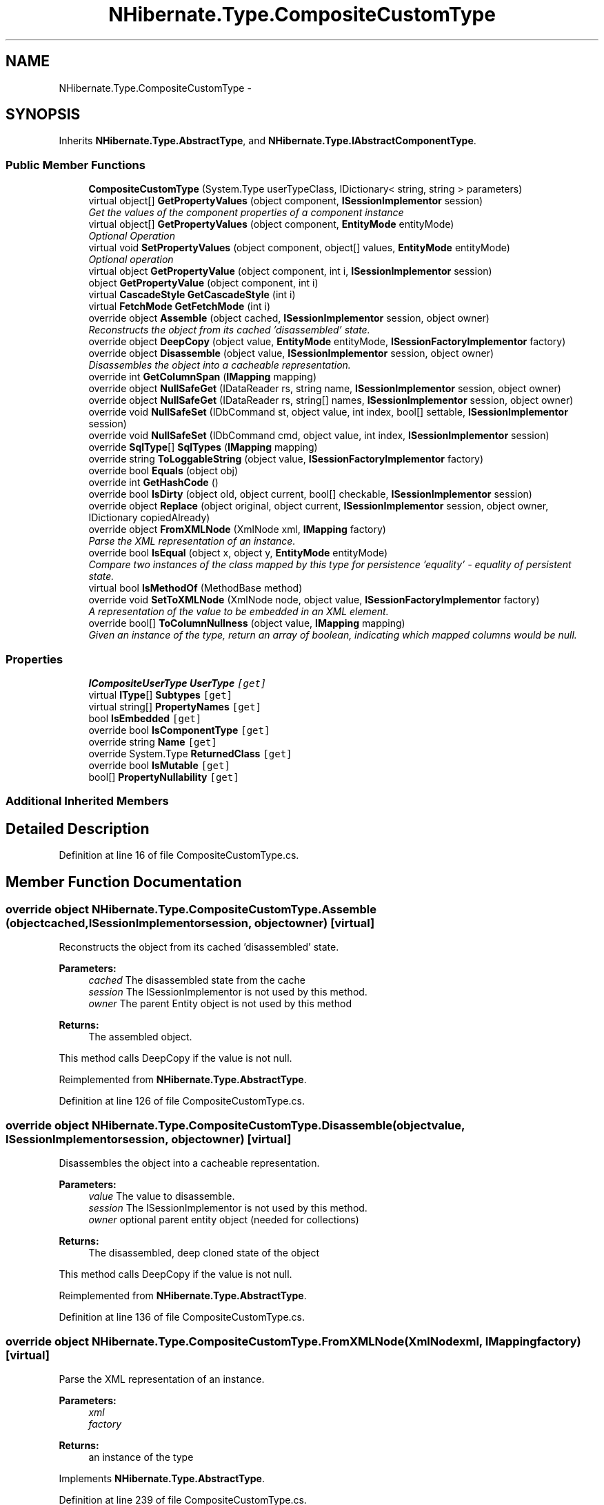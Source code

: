 .TH "NHibernate.Type.CompositeCustomType" 3 "Fri Jul 5 2013" "Version 1.0" "HSA.InfoSys" \" -*- nroff -*-
.ad l
.nh
.SH NAME
NHibernate.Type.CompositeCustomType \- 
.SH SYNOPSIS
.br
.PP
.PP
Inherits \fBNHibernate\&.Type\&.AbstractType\fP, and \fBNHibernate\&.Type\&.IAbstractComponentType\fP\&.
.SS "Public Member Functions"

.in +1c
.ti -1c
.RI "\fBCompositeCustomType\fP (System\&.Type userTypeClass, IDictionary< string, string > parameters)"
.br
.ti -1c
.RI "virtual object[] \fBGetPropertyValues\fP (object component, \fBISessionImplementor\fP session)"
.br
.RI "\fIGet the values of the component properties of a component instance \fP"
.ti -1c
.RI "virtual object[] \fBGetPropertyValues\fP (object component, \fBEntityMode\fP entityMode)"
.br
.RI "\fIOptional Operation \fP"
.ti -1c
.RI "virtual void \fBSetPropertyValues\fP (object component, object[] values, \fBEntityMode\fP entityMode)"
.br
.RI "\fIOptional operation \fP"
.ti -1c
.RI "virtual object \fBGetPropertyValue\fP (object component, int i, \fBISessionImplementor\fP session)"
.br
.ti -1c
.RI "object \fBGetPropertyValue\fP (object component, int i)"
.br
.ti -1c
.RI "virtual \fBCascadeStyle\fP \fBGetCascadeStyle\fP (int i)"
.br
.ti -1c
.RI "virtual \fBFetchMode\fP \fBGetFetchMode\fP (int i)"
.br
.ti -1c
.RI "override object \fBAssemble\fP (object cached, \fBISessionImplementor\fP session, object owner)"
.br
.RI "\fIReconstructs the object from its cached 'disassembled' state\&. \fP"
.ti -1c
.RI "override object \fBDeepCopy\fP (object value, \fBEntityMode\fP entityMode, \fBISessionFactoryImplementor\fP factory)"
.br
.ti -1c
.RI "override object \fBDisassemble\fP (object value, \fBISessionImplementor\fP session, object owner)"
.br
.RI "\fIDisassembles the object into a cacheable representation\&. \fP"
.ti -1c
.RI "override int \fBGetColumnSpan\fP (\fBIMapping\fP mapping)"
.br
.ti -1c
.RI "override object \fBNullSafeGet\fP (IDataReader rs, string name, \fBISessionImplementor\fP session, object owner)"
.br
.ti -1c
.RI "override object \fBNullSafeGet\fP (IDataReader rs, string[] names, \fBISessionImplementor\fP session, object owner)"
.br
.ti -1c
.RI "override void \fBNullSafeSet\fP (IDbCommand st, object value, int index, bool[] settable, \fBISessionImplementor\fP session)"
.br
.ti -1c
.RI "override void \fBNullSafeSet\fP (IDbCommand cmd, object value, int index, \fBISessionImplementor\fP session)"
.br
.ti -1c
.RI "override \fBSqlType\fP[] \fBSqlTypes\fP (\fBIMapping\fP mapping)"
.br
.ti -1c
.RI "override string \fBToLoggableString\fP (object value, \fBISessionFactoryImplementor\fP factory)"
.br
.ti -1c
.RI "override bool \fBEquals\fP (object obj)"
.br
.ti -1c
.RI "override int \fBGetHashCode\fP ()"
.br
.ti -1c
.RI "override bool \fBIsDirty\fP (object old, object current, bool[] checkable, \fBISessionImplementor\fP session)"
.br
.ti -1c
.RI "override object \fBReplace\fP (object original, object current, \fBISessionImplementor\fP session, object owner, IDictionary copiedAlready)"
.br
.ti -1c
.RI "override object \fBFromXMLNode\fP (XmlNode xml, \fBIMapping\fP factory)"
.br
.RI "\fIParse the XML representation of an instance\&.\fP"
.ti -1c
.RI "override bool \fBIsEqual\fP (object x, object y, \fBEntityMode\fP entityMode)"
.br
.RI "\fICompare two instances of the class mapped by this type for persistence 'equality' - equality of persistent state\&. \fP"
.ti -1c
.RI "virtual bool \fBIsMethodOf\fP (MethodBase method)"
.br
.ti -1c
.RI "override void \fBSetToXMLNode\fP (XmlNode node, object value, \fBISessionFactoryImplementor\fP factory)"
.br
.RI "\fIA representation of the value to be embedded in an XML element\&. \fP"
.ti -1c
.RI "override bool[] \fBToColumnNullness\fP (object value, \fBIMapping\fP mapping)"
.br
.RI "\fIGiven an instance of the type, return an array of boolean, indicating which mapped columns would be null\&. \fP"
.in -1c
.SS "Properties"

.in +1c
.ti -1c
.RI "\fBICompositeUserType\fP \fBUserType\fP\fC [get]\fP"
.br
.ti -1c
.RI "virtual \fBIType\fP[] \fBSubtypes\fP\fC [get]\fP"
.br
.ti -1c
.RI "virtual string[] \fBPropertyNames\fP\fC [get]\fP"
.br
.ti -1c
.RI "bool \fBIsEmbedded\fP\fC [get]\fP"
.br
.ti -1c
.RI "override bool \fBIsComponentType\fP\fC [get]\fP"
.br
.ti -1c
.RI "override string \fBName\fP\fC [get]\fP"
.br
.ti -1c
.RI "override System\&.Type \fBReturnedClass\fP\fC [get]\fP"
.br
.ti -1c
.RI "override bool \fBIsMutable\fP\fC [get]\fP"
.br
.ti -1c
.RI "bool[] \fBPropertyNullability\fP\fC [get]\fP"
.br
.in -1c
.SS "Additional Inherited Members"
.SH "Detailed Description"
.PP 
Definition at line 16 of file CompositeCustomType\&.cs\&.
.SH "Member Function Documentation"
.PP 
.SS "override object NHibernate\&.Type\&.CompositeCustomType\&.Assemble (objectcached, \fBISessionImplementor\fPsession, objectowner)\fC [virtual]\fP"

.PP
Reconstructs the object from its cached 'disassembled' state\&. 
.PP
\fBParameters:\fP
.RS 4
\fIcached\fP The disassembled state from the cache
.br
\fIsession\fP The ISessionImplementor is not used by this method\&.
.br
\fIowner\fP The parent Entity object is not used by this method
.RE
.PP
\fBReturns:\fP
.RS 4
The assembled object\&.
.RE
.PP
.PP
This method calls DeepCopy if the value is not null\&. 
.PP
Reimplemented from \fBNHibernate\&.Type\&.AbstractType\fP\&.
.PP
Definition at line 126 of file CompositeCustomType\&.cs\&.
.SS "override object NHibernate\&.Type\&.CompositeCustomType\&.Disassemble (objectvalue, \fBISessionImplementor\fPsession, objectowner)\fC [virtual]\fP"

.PP
Disassembles the object into a cacheable representation\&. 
.PP
\fBParameters:\fP
.RS 4
\fIvalue\fP The value to disassemble\&.
.br
\fIsession\fP The ISessionImplementor is not used by this method\&.
.br
\fIowner\fP optional parent entity object (needed for collections) 
.RE
.PP
\fBReturns:\fP
.RS 4
The disassembled, deep cloned state of the object
.RE
.PP
.PP
This method calls DeepCopy if the value is not null\&. 
.PP
Reimplemented from \fBNHibernate\&.Type\&.AbstractType\fP\&.
.PP
Definition at line 136 of file CompositeCustomType\&.cs\&.
.SS "override object NHibernate\&.Type\&.CompositeCustomType\&.FromXMLNode (XmlNodexml, \fBIMapping\fPfactory)\fC [virtual]\fP"

.PP
Parse the XML representation of an instance\&.
.PP
\fBParameters:\fP
.RS 4
\fIxml\fP 
.br
\fIfactory\fP 
.RE
.PP
\fBReturns:\fP
.RS 4
an instance of the type 
.RE
.PP

.PP
Implements \fBNHibernate\&.Type\&.AbstractType\fP\&.
.PP
Definition at line 239 of file CompositeCustomType\&.cs\&.
.SS "virtual object [] NHibernate\&.Type\&.CompositeCustomType\&.GetPropertyValues (objectcomponent, \fBISessionImplementor\fPsession)\fC [virtual]\fP"

.PP
Get the values of the component properties of a component instance 
.PP
Implements \fBNHibernate\&.Type\&.IAbstractComponentType\fP\&.
.PP
Definition at line 74 of file CompositeCustomType\&.cs\&.
.SS "virtual object [] NHibernate\&.Type\&.CompositeCustomType\&.GetPropertyValues (objectcomponent, \fBEntityMode\fPentityMode)\fC [virtual]\fP"

.PP
Optional Operation 
.PP
Implements \fBNHibernate\&.Type\&.IAbstractComponentType\fP\&.
.PP
Definition at line 79 of file CompositeCustomType\&.cs\&.
.SS "override bool NHibernate\&.Type\&.CompositeCustomType\&.IsEqual (objectx, objecty, \fBEntityMode\fPentityMode)\fC [virtual]\fP"

.PP
Compare two instances of the class mapped by this type for persistence 'equality' - equality of persistent state\&. 
.PP
\fBParameters:\fP
.RS 4
\fIx\fP 
.br
\fIy\fP 
.br
\fIentityMode\fP 
.RE
.PP
\fBReturns:\fP
.RS 4
boolean 
.RE
.PP

.PP
Reimplemented from \fBNHibernate\&.Type\&.AbstractType\fP\&.
.PP
Definition at line 244 of file CompositeCustomType\&.cs\&.
.SS "virtual void NHibernate\&.Type\&.CompositeCustomType\&.SetPropertyValues (objectcomponent, object[]values, \fBEntityMode\fPentityMode)\fC [virtual]\fP"

.PP
Optional operation 
.PP
Implements \fBNHibernate\&.Type\&.IAbstractComponentType\fP\&.
.PP
Definition at line 90 of file CompositeCustomType\&.cs\&.
.SS "override void NHibernate\&.Type\&.CompositeCustomType\&.SetToXMLNode (XmlNodenode, objectvalue, \fBISessionFactoryImplementor\fPfactory)\fC [virtual]\fP"

.PP
A representation of the value to be embedded in an XML element\&. 
.PP
\fBParameters:\fP
.RS 4
\fInode\fP 
.br
\fIvalue\fP 
.br
\fIfactory\fP 
.RE
.PP

.PP
Implements \fBNHibernate\&.Type\&.AbstractType\fP\&.
.PP
Definition at line 254 of file CompositeCustomType\&.cs\&.
.SS "override bool [] NHibernate\&.Type\&.CompositeCustomType\&.ToColumnNullness (objectvalue, \fBIMapping\fPmapping)\fC [virtual]\fP"

.PP
Given an instance of the type, return an array of boolean, indicating which mapped columns would be null\&. 
.PP
\fBParameters:\fP
.RS 4
\fIvalue\fP an instance of the type 
.br
\fImapping\fP 
.RE
.PP

.PP
Implements \fBNHibernate\&.Type\&.AbstractType\fP\&.
.PP
Definition at line 259 of file CompositeCustomType\&.cs\&.

.SH "Author"
.PP 
Generated automatically by Doxygen for HSA\&.InfoSys from the source code\&.
